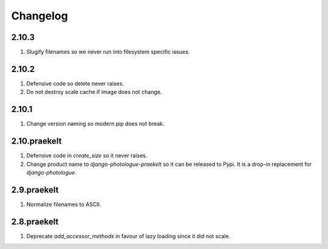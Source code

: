 Changelog
=========

2.10.3
------
#. Slugify filenames so we never run into filesystem specific issues.

2.10.2
------
#. Defensive code so delete never raises.
#. Do not destroy scale cache if image does not change.

2.10.1
------
#. Change version naming so modern pip does not break.

2.10.praekelt
-------------
#. Defensive code in `create_size` so it never raises.
#. Change product name to `django-photologue-praekelt` so it can be released to Pypi. It is a drop-in replacement for `django-photologue`.

2.9.praekelt
------------
#. Normalize filenames to ASCII.

2.8.praekelt
------------
#. Deprecate `add_accessor_methods` in favour of lazy loading since it did not scale.

